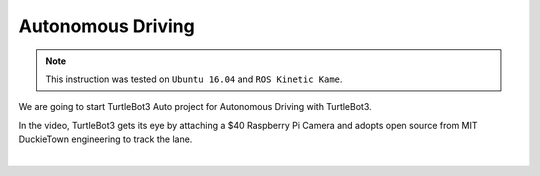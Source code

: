.. _chapter_autonomous_driving:

Autonomous Driving
==================

.. NOTE:: This instruction was tested on ``Ubuntu 16.04`` and ``ROS Kinetic Kame``.

We are going to start TurtleBot3 Auto project for Autonomous Driving with TurtleBot3.

In the video, TurtleBot3 gets its eye by attaching a $40 Raspberry Pi Camera and adopts open source from MIT DuckieTown engineering to track the lane.

.. raw:: html

  <iframe width="640" height="360" src="https://www.youtube.com/embed/1V33iEu4ylw" frameborder="0" allowfullscreen></iframe>

|
